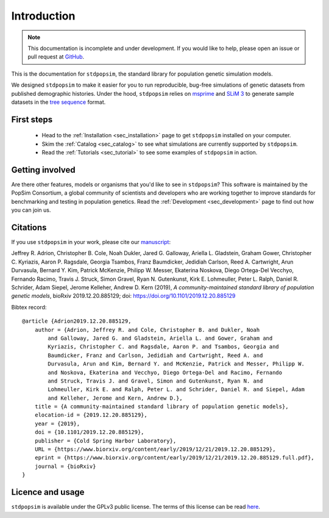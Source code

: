 .. _sec_introduction:

============
Introduction
============

.. note:: This documentation is incomplete and under development. If
    you would like to help, please open an issue or pull request at
    `GitHub <https://github.com/popgensims/stdpopsim>`_.

This is the documentation for ``stdpopsim``, the standard library for population
genetic simulation models.

We designed ``stdpopsim`` to make it easier for you to run reproducible, bug-free
simulations of genetic datasets from published demographic histories.
Under the hood, ``stdpopsim`` relies on
`msprime <https://msprime.readthedocs.io/en/stable/>`_ and
`SLiM 3 <https://messerlab.org/slim/>`_ to generate sample datasets in the
`tree sequence <https://tskit.readthedocs.io/en/latest/>`_ format.


First steps
-----------

 - Head to the :ref:`Installation <sec_installation>` page to get ``stdpopsim`` installed
   on your computer.

 - Skim the :ref:`Catalog <sec_catalog>` to see what simulations are currently supported
   by ``stdpopsim``.

 - Read the :ref:`Tutorials <sec_tutorial>` to see some examples of ``stdpopsim`` in
   action.


Getting involved
----------------

Are there other features, models or organisms that you'd like to see in ``stdpopsim``?
This software is maintained by the PopSim Consortium,
a global community of scientists and developers who are working together to improve
standards for benchmarking and testing in population genetics.
Read the :ref:`Development <sec_development>` page to find out how you can join us.

Citations
---------

If you use ``stdpopsim`` in your work, please cite our
`manuscript <https://doi.org/10.1101/2019.12.20.885129>`_:

Jeffrey R. Adrion, Christopher B. Cole, Noah Dukler, Jared G. Galloway,
Ariella L. Gladstein, Graham Gower, Christopher C. Kyriazis, Aaron P. Ragsdale,
Georgia Tsambos, Franz Baumdicker, Jedidiah Carlson, Reed A. Cartwright,
Arun Durvasula, Bernard Y. Kim, Patrick McKenzie, Philipp W. Messer,
Ekaterina Noskova, Diego Ortega-Del Vecchyo, Fernando Racimo, Travis J. Struck,
Simon Gravel, Ryan N. Gutenkunst, Kirk E. Lohmeuller, Peter L. Ralph,
Daniel R. Schrider, Adam Siepel, Jerome Kelleher, Andrew D. Kern (2019),
*A community-maintained standard library of population genetic models*,
bioRxiv 2019.12.20.885129; doi: https://doi.org/10.1101/2019.12.20.885129


Bibtex record::

    @article {Adrion2019.12.20.885129,
        author = {Adrion, Jeffrey R. and Cole, Christopher B. and Dukler, Noah
            and Galloway, Jared G. and Gladstein, Ariella L. and Gower, Graham and
            Kyriazis, Christopher C. and Ragsdale, Aaron P. and Tsambos, Georgia and
            Baumdicker, Franz and Carlson, Jedidiah and Cartwright, Reed A. and
            Durvasula, Arun and Kim, Bernard Y. and McKenzie, Patrick and Messer, Philipp W.
            and Noskova, Ekaterina and Vecchyo, Diego Ortega-Del and Racimo, Fernando
            and Struck, Travis J. and Gravel, Simon and Gutenkunst, Ryan N. and
            Lohmeuller, Kirk E. and Ralph, Peter L. and Schrider, Daniel R. and Siepel, Adam
            and Kelleher, Jerome and Kern, Andrew D.},
        title = {A community-maintained standard library of population genetic models},
        elocation-id = {2019.12.20.885129},
        year = {2019},
        doi = {10.1101/2019.12.20.885129},
        publisher = {Cold Spring Harbor Laboratory},
        URL = {https://www.biorxiv.org/content/early/2019/12/21/2019.12.20.885129},
        eprint = {https://www.biorxiv.org/content/early/2019/12/21/2019.12.20.885129.full.pdf},
        journal = {bioRxiv}
    }


Licence and usage
-----------------

``stdpopsim`` is available under the GPLv3 public license.
The terms of this license can be read
`here <https://www.gnu.org/licenses/gpl-3.0.en.html>`_.
